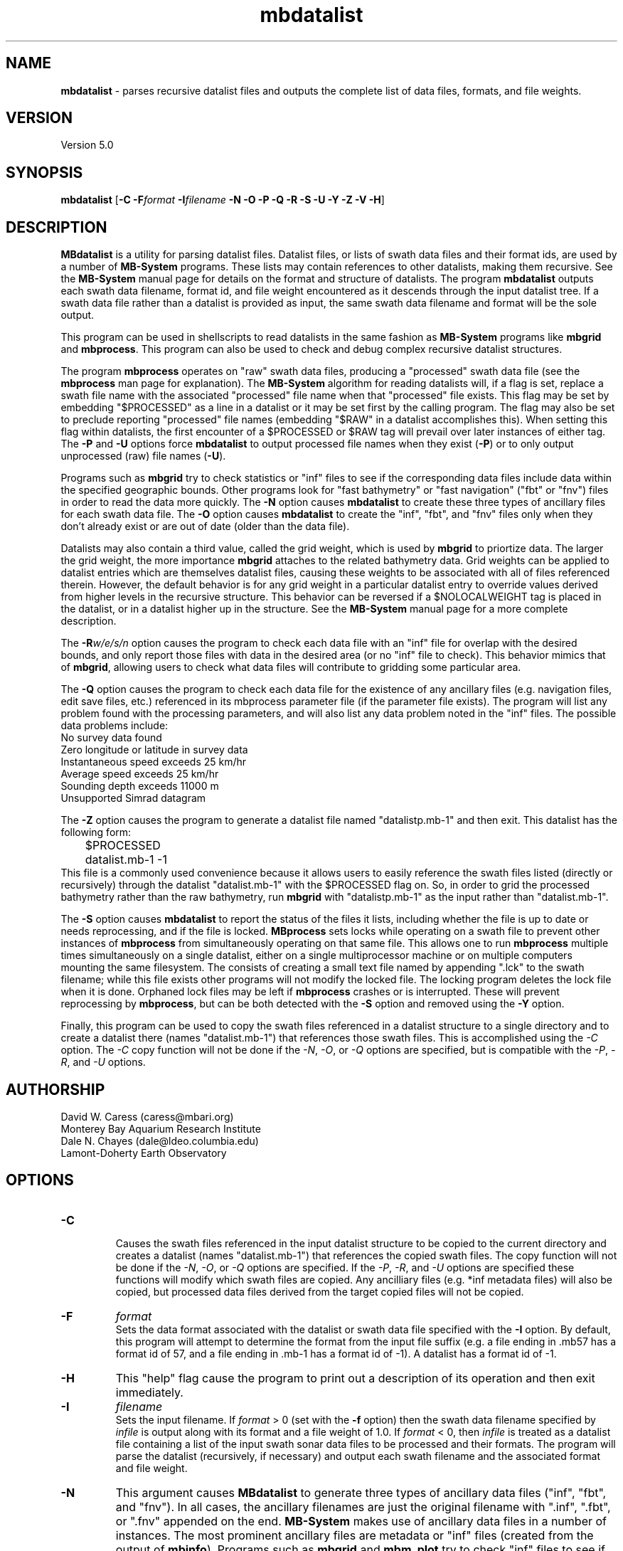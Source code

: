 .TH mbdatalist 1 "26 January 2010" "MB-System 5.0" "MB-System 5.0"
.SH NAME
\fBmbdatalist\fP - parses recursive datalist files and outputs the
complete list of data files, formats, and file weights.

.SH VERSION
Version 5.0

.SH SYNOPSIS
\fBmbdatalist\fP [\fB-C\fP \fB-F\fP\fIformat\fP \fB-I\fP\fIfilename\fP \fB-N -O -P -Q -R -S -U -Y -Z -V -H\fP]

.SH DESCRIPTION
\fBMBdatalist\fP is a utility for parsing datalist files. 
Datalist files, or lists of swath data files and their format ids, 
are used by a number
of \fBMB-System\fP programs. These lists may contain references
to other datalists, making them recursive. See the \fBMB-System\fP
manual page for details on the format and structure of datalists. 
The program \fBmbdatalist\fP outputs each 
swath data filename, format id, and file
weight encountered as it descends through the input datalist tree. If a
swath data file rather than a datalist is provided as input, the
same swath data filename and format will be the sole output.

This program
can be used in shellscripts to read datalists in the same fashion
as \fBMB-System\fP programs like \fBmbgrid\fP and \fBmbprocess\fP.
This program can also be used to check and debug complex recursive
datalist structures.

The program \fBmbprocess\fP operates on "raw" swath data files,
producing a "processed" swath data file (see the \fBmbprocess\fP man 
page for explanation).
The \fBMB-System\fP algorithm for reading datalists will, 
if a flag is set, replace a swath file name with the associated
"processed" file name when that "processed" file exists. This
flag may be set by embedding "$PROCESSED" as a line in a datalist
or it may be set first by the calling program. The flag may also
be set to preclude reporting "processed" file names (embedding "$RAW"
in a datalist accomplishes this). When setting this flag within
datalists, the first encounter of a $PROCESSED or $RAW tag will
prevail over later instances of either tag. The \fB-P\fP and \fB-U\fP 
options force \fBmbdatalist\fP to output processed file names 
when they exist (\fB-P\fP) or to only output unprocessed 
(raw) file names (\fB-U\fP).

Programs such as \fBmbgrid\fP try to check statistics or "inf" 
files to see if the corresponding data files include data within
the specified geographic bounds. Other programs look for
"fast bathymetry" or "fast navigation" ("fbt" or "fnv") files
in order to read the data more quickly. The \fB-N\fP option causes 
\fBmbdatalist\fP to create these three types of ancillary files 
for each swath data file. The \fB-O\fP option causes \fBmbdatalist\fP 
to create the "inf", "fbt", and "fnv" files only when they don't 
already exist or are out of date (older than the data file).

Datalists may also contain a third value, called the grid
weight, which is used by \fBmbgrid\fP to priortize data.
The larger the grid weight, the more importance \fBmbgrid\fP
attaches to the related bathymetry data. Grid weights can
be applied to datalist entries which are themselves datalist
files, causing these weights to be associated with all of
files referenced therein. However, the default behavior is
for any grid weight in a particular datalist entry to override
values derived from higher levels in the recursive structure.
This behavior can be reversed if a $NOLOCALWEIGHT tag is placed
in the datalist, or in a datalist higher up in the structure.
See the \fBMB-System\fP manual page for a more complete
description.

The \fB-R\fP\fIw/e/s/n\fP option causes the program to check each
data file with an "inf" file for overlap with the desired bounds, 
and only report those files with data in the desired area (or no 
"inf" file to check). This behavior mimics that of \fBmbgrid\fP, 
allowing users to check what data files will contribute to gridding 
some particular area.

The \fB-Q\fP option causes the program to check each data file for 
the existence of any ancillary files (e.g. navigation files, edit 
save files, etc.) referenced in its mbprocess parameter file 
(if the parameter file exists). The program will list any problem
found with the processing parameters, and will also list any
data problem noted in the "inf" files. The possible data problems
include:
        No survey data found
        Zero longitude or latitude in survey data
        Instantaneous speed exceeds 25 km/hr
        Average speed exceeds 25 km/hr
        Sounding depth exceeds 11000 m
        Unsupported Simrad datagram

The \fB-Z\fP option causes the program to generate a datalist file
named "datalistp.mb-1" and then exit. This datalist has the following form:
.br
 	$PROCESSED
 	datalist.mb-1 -1
.br
This file is a commonly used convenience because it allows users to easily
reference the swath files listed (directly or recursively) through
the datalist "datalist.mb-1" with the $PROCESSED flag on. So, in order to
grid the processed bathymetry rather than the raw bathymetry, run \fBmbgrid\fP
with "datalistp.mb-1" as the input rather than "datalist.mb-1".

The \fB-S\fP option causes \fBmbdatalist\fP to report the status of the files
it lists, including whether the file is up to date or needs reprocessing,
and if the file is locked. \fBMBprocess\fP sets locks while operating on 
a swath file to prevent other instances of \fBmbprocess\fP from simultaneously
operating on that same file. This allows one to run \fBmbprocess\fP multiple
times simultaneously on a single datalist, either on a single multiprocessor
machine or on multiple computers mounting the same filesystem. 
The consists of creating a small text file
named by appending ".lck" to the swath filename; while this file exists
other programs will not modify the locked file. The locking program deletes
the lock file when it is done. Orphaned lock files may be left if \fBmbprocess\fP
crashes or is interrupted. These will prevent reprocessing by \fBmbprocess\fP, 
but can be both detected with the \fB-S\fP option and removed using the \fB-Y\fP option.

Finally, this program can be used to copy the swath files referenced in a
datalist structure to a single directory and to create a datalist there
(names "datalist.mb-1") that references those swath files. This is 
accomplished using the \fI-C\fP option. The \fI-C\fP copy function will
not be done if the \fI-N\fP, \fI-O\fP, or \fI-Q\fP options are specified,
but is compatible with the \fI-P\fP, \fI-R\fP, and \fI-U\fP options.

.SH AUTHORSHIP
David W. Caress (caress@mbari.org)
.br
  Monterey Bay Aquarium Research Institute
.br
Dale N. Chayes (dale@ldeo.columbia.edu)
.br
  Lamont-Doherty Earth Observatory

.SH OPTIONS
.TP
.B \-C
.br
Causes the swath files referenced in the input datalist structure to be 
copied to the current directory and creates a datalist
(names "datalist.mb-1") that references the copied swath files. 
The copy function will not be done if the \fI-N\fP, \fI-O\fP, or \fI-Q\fP options are specified.
If the \fI-P\fP, \fI-R\fP, and \fI-U\fP options are specified these
functions will modify which swath files are copied. Any ancilliary files
(e.g. *inf metadata files) will also be copied, but processed data
files derived from the target copied files will not be copied.
.TP
.B \-F
\fIformat\fP
.br
Sets the data format associated with the datalist or swath data
file specified with the \fB-I\fP option. By default, this program
will attempt to determine the format from the input file suffix
(e.g. a file ending in .mb57 has a format id of 57, and a file 
ending in .mb-1 has a format id of -1). A datalist has a format id
of -1. 
.TP
.B \-H
This "help" flag cause the program to print out a description
of its operation and then exit immediately.
.TP
.B \-I
\fIfilename\fP
.br
Sets the input filename. If \fIformat\fP > 0 (set with the 
\fB-f\fP option) then the swath data filename specified by \fIinfile\fP 
is output along with its format and a file weight of 1.0. 
If \fIformat\fP < 0, then \fIinfile\fP
is treated as a datalist file containing a list of the input swath sonar
data files to be processed and their formats.  The program will parse 
the datalist (recursively, if necessary) and output each swath filename
and the associated format and file weight. 
.TP
.B \-N
This argument causes \fBMBdatalist\fP to generate three types of ancillary 
data files ("inf", "fbt", and "fnv").
In all cases,
the ancillary filenames are just the original filename with 
".inf", ".fbt", or ".fnv" appended on the end.
\fBMB-System\fP makes use of ancillary data files in a number 
of instances. The most prominent ancillary files are metadata or
"inf" files (created from the output of \fBmbinfo\fP). 
Programs such as \fBmbgrid\fP and \fBmbm_plot\fP try to check "inf" 
files to see if the corresponding data files include data within
desired areas. Additional ancillary files are used to speed 
plotting and gridding functions. The "fast bath" or "fbt" files
are generated by copying the swath bathymetry to a sparse,
quickly read format (format 71). The "fast nav" or "fnv" files
are just ASCII lists of navigation generated using \fBmblist\fP
with a \fB-O\fP\fItMXYHSc\fP option. Programs such as \fBmbgrid\fP,
\fBmbswath\fP, and \fBmbcontour\fP will try to read "fbt" and "fnv" files
instead of the full data files whenever only bathymetry or
navigation information are required.
.TP
.B \-O
This argument causes \fBMBdatalist\fP to generate the three ancillary
data files ("inf", "fbt", and "fnv") if
these files don't already exist or are out of date. 
.TP
.B \-P
Normally, \fBmbdatalist\fP allows $PROCESSED and $RAW tags within
the datalist files to determine whether processed file names are
reported when available ($PROCESSED) or only raw file names are
reported ($RAW). The \fB-P\fP option forces \fBmbdatalist\fP 
to output processed file names when they exist.
.TP
.B \-Q
This option causes the program to check each
data file for the existence of any ancillary files 
referenced in its mbprocess parameter file 
(if the parameter file exists). The relevant ancillary
files include edit save files generated by \fBmbedit\fP
or \fBmbclean\fP, navigation files generated by \fBmbnavedit\fP
or \fBmbnavadjust\fP, tide files, and svp files. An error message
is output for each missing ancillary file.
.TP
.B \-R
\fIw/e/s/n\fP
.br
The bounds of the desired area are set in longitude
and latitude using w=west, e=east, s=south, and n=north.
This option causes the program to check each
data file with an "inf" file for overlap with 
the desired bounds, and only report those
files with data in the desired area (or no 
"inf" file to check). This behavior mimics that of
\fBmbgrid\fP, allowing users to check what data files will 
contribute to gridding some particular area.
.TP
.B \-S
This option causes \fBmbdatalist\fP to report the status of the files
it lists, including whether the file is up to date or needs reprocessing,
and if the file is locked. \fBMBprocess\fP sets locks while operating on 
a swath file to prevent other instances of \fBmbprocess\fP from simultaneously
operating on that same file. Locking consists of creating a small text file
named by appending ".lck" to the swath filename; while this file exists
other programs will not modify the locked file. The locking program deletes
the lock file when it is done. Orphaned lock files may be left if \fBmbprocess\fP
crashes or is interrupted. These will prevent reprocessing by \fBmbprocess\fP, 
but can be both detected and removed using \fBmbdatalist\fP.
.TP
.B \-U
Normally, \fBmbdatalist\fP allows $PROCESSED and $RAW tags within
the datalist files to determine whether processed file names are
reported when available ($PROCESSED) or 
only (raw) unprocessed file names are
reported ($RAW). The \fB-U\fP option forces \fBmbdatalist\fP 
to only output raw file names.
.TP
.B \-V
Normally, \fBmbdatalist\fP only prints out the filenames and formats.  
If the \fB-V\fP flag is given, then \fBmbinfo\fP works in a "verbose" mode and
outputs the program version being used.
.TP
.B \-Y
This option causes \fBmbdatalist\fP to remove any processing locks on files
it parses. \fBMBprocess\fP and other programs may set locks while
operating on a swath file to prevent other programs from simultaneously
operating on that same file.The consists of creating a small text file
named by appending ".lck" to the swath filename; while this file exists
other programs will not modify the locked file. The locking program deletes
the lock file when it is done. Orphaned lock files may be left if \fBMB-System\fP
programs crash or are interrupted. These can be detected using the \fB-S\fP
option of \fBmbdatalist\fP.
.TP
.B \-Z
The \fB-Z\fP option causes the program to generate a datalist file that
will first set a $PROCESSED flag and then reference the input
file specified using the \fB-I\fP\fIfilename\fP option. 
The output datalist is named 
by adding a "p.mb-1" suffix to the root of the input file (the root is
the portion before any \fBMB-System\fP suffix).
.br
By default, the input is assumed to be a datalist named datalist.mb-1, resulting
in an output datalist named datalistp.mb-1 with the following contents:
.br
 	$PROCESSED
 	datalist.mb-1 -1
.br
If the input file is specified as a datalist like 
datalist_sslo.mb-1, then the output datalist 
datalist_sslop.mb-1
will have the following contents:
.br
 	$PROCESSED
 	datalist_sslo.mb-1 -1
.br
If the input file is specified as a swath file like 
20050916122920.mb57, then the output datalist 20050916122920p.mb-1
will have the following contents:
.br
 	$PROCESSED
 	20050916122920.mb57 57

.SH EXAMPLES
Suppose we have two swath data files from an EM3000 multibeam
and another two from an Hydrosweep MD multibeam. We might
construct two datalist files. For the EM3000 we might
have a file dlst_em3000.mb-1 containing:
 	0004_20010705_165004_raw.mb57 57
 	0005_20010705_172010_raw.mb57 57
.br
For the Hydrosweep MD data we might have a file dlst_hsmd.mb-1
containing:
 	al10107051649.mb102 102
 	al10107051719.mb102 102

Further suppose that we have found it necessary to edit
the bathymetry in 0005_20010705_172010_raw.mb57 and
al10107051719.mb102 using \fBmbedit\fP, and that \fBmbprocess\fP
has been run on both files to generate processed files
called 0005_20010705_172010_rawp.mb57 and
al10107051719p.mb102. 

If we run:
 	mbdatalist -I dlst_em3000.mb-1
.br
the output is:
 	0004_20010705_165004_raw.mb57 57 1.000000
 	0005_20010705_172010_raw.mb57 57 1.000000
.br
Here the file name is followed by the format and then
by a third column containing the default file weight of 1.0.

Similarly, if we run:
 	mbdatalist -I dlst_hsmd.mb-1
.br
the output is:
 	al10107051649.mb102 102 1.000000
 	al10107051719.mb102 102 1.000000

If we insert a line
 	$PROCESSED
.br
at the top of both dlst_hsmd.mb-1 and dlst_em3000.mb-1,
then the output of \fBmbdatalist\fP changes so that:
 	mbdatalist -I dlst_em3000.mb-1
.br
yields:
 	0004_20010705_165004_raw.mb57 57 1.000000
 	0005_20010705_172010_rawp.mb57 57 1.000000
and:
 	mbdatalist -I dlst_hsmd.mb-1
.br
yields:
 	al10107051649.mb102 102 1.000000
 	al10107051719p.mb102 102 1.000000

Now suppose we create a datalist file called dlst_all.mb-1 
that refers to the two datalists shown above (without the
$PROCESSED tags). If the contents of dlst_all.mb-1 are:
 	dlst_em3000.mb-1 -1 100.0
 	dlst_hsmd.mb-1   -1   1.0
.br
where we have specified different file weights for the
two datalists, then:
 	mbdatalist -I dlst_all.mb-1
.br
yields:
 	0004_20010705_165004_raw.mb57 57 100.000000
 	0005_20010705_172010_raw.mb57 57 100.000000
 	al10107051649.mb102 102 1.000000
 	al10107051719.mb102 102 1.000000

Now, if we use the \fB-P\fP option to force \fBmbdatalist\fP
to output processed data file names when possible, then:
 	mbdatalist -I dlst_all.mb-1 -P
.br
yields:
 	0004_20010705_165004_raw.mb57 57 100.000000
 	0005_20010705_172010_rawp.mb57 57 100.000000
 	al10107051649.mb102 102 1.000000
 	al10107051719p.mb102 102 1.000000

.SH SEE ALSO
\fBmbsystem\fP(l)

.SH BUGS
No true bugs here, only distantly related arthropods... Yum.
Seriously, it would be better if the copy function preserved
the modification times of the copied swath files and ancilliary
files. Copying of processed files should also be an option.
